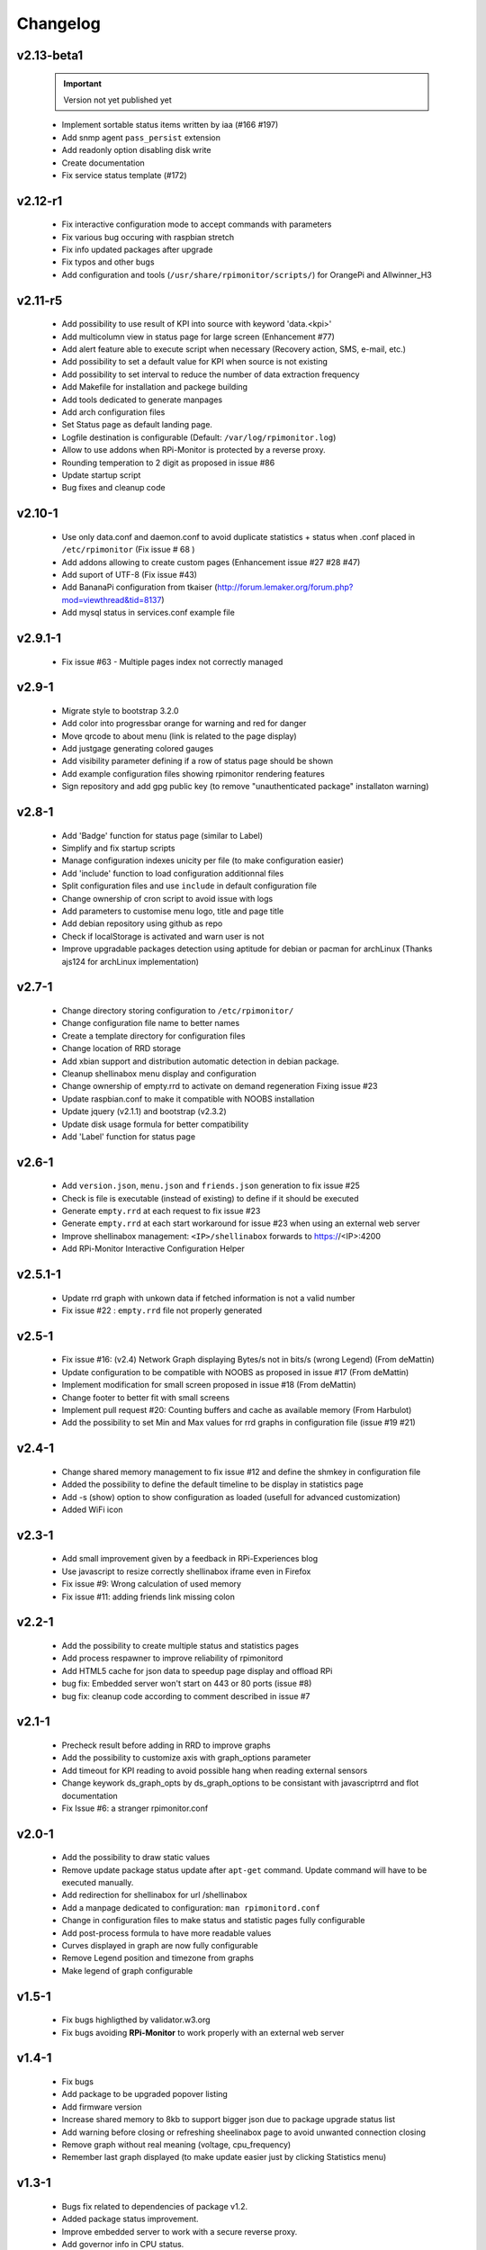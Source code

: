 Changelog
=========

v2.13-beta1 
-----------
  .. important :: Version not yet published yet

  * Implement sortable status items written by iaa (#166 #197)
  * Add snmp agent ``pass_persist`` extension
  * Add readonly option disabling disk write
  * Create documentation
  * Fix service status template (#172)

v2.12-r1
--------
  * Fix interactive configuration mode to accept commands with parameters
  * Fix various bug occuring with raspbian stretch
  * Fix info updated packages after upgrade
  * Fix typos and other bugs
  * Add configuration and tools (``/usr/share/rpimonitor/scripts/``) for OrangePi and Allwinner_H3

v2.11-r5
--------
  * Add possibility to use result of KPI into source with keyword 'data.<kpi>'
  * Add multicolumn view in status page for large screen (Enhancement #77)
  * Add alert feature able to execute script when necessary (Recovery action, SMS, e-mail, etc.)
  * Add possibility to set a default value for KPI when source is not existing
  * Add possibility to set interval to reduce the number of data extraction frequency
  * Add Makefile for installation and packege building
  * Add tools dedicated to generate manpages
  * Add arch configuration files
  * Set Status page as default landing page.
  * Logfile destination is configurable (Default: ``/var/log/rpimonitor.log``)
  * Allow to use addons when RPi-Monitor is protected by a reverse proxy.
  * Rounding temperation to 2 digit as proposed in issue #86
  * Update startup script
  * Bug fixes and cleanup code

v2.10-1
-------
  * Use only data.conf and daemon.conf to avoid duplicate statistics + status when .conf placed in ``/etc/rpimonitor`` (Fix issue # 68 )
  * Add addons allowing to create custom pages (Enhancement issue #27 #28 #47)
  * Add suport of UTF-8 (Fix issue #43)
  * Add BananaPi configuration from tkaiser (http://forum.lemaker.org/forum.php?mod=viewthread&tid=8137)
  * Add mysql status in services.conf example file

v2.9.1-1
--------
 * Fix issue #63 - Multiple pages index not correctly managed

v2.9-1
------
  * Migrate style to bootstrap 3.2.0 
  * Add color into progressbar orange for warning and red for danger
  * Move qrcode to about menu (link is related to the page display)
  * Add justgage generating colored gauges
  * Add visibility parameter defining if a row of status page should be shown 
  * Add example configuration files showing rpimonitor rendering features
  * Sign repository and add gpg public key (to remove "unauthenticated package" installaton warning)

v2.8-1
------
  * Add 'Badge' function for status page (similar to Label) 
  * Simplify and fix startup scripts
  * Manage configuration indexes unicity per file (to make configuration easier)
  * Add 'include' function to load configuration additionnal files
  * Split configuration files and use ``include`` in default configuration file
  * Change ownership of cron script to avoid issue with logs
  * Add parameters to customise menu logo, title and page title
  * Add debian repository using github as repo
  * Check if localStorage is activated and warn user is not
  * Improve upgradable packages detection using aptitude for debian or pacman
    for archLinux (Thanks ajs124 for archLinux implementation)

v2.7-1
------
  * Change directory storing configuration to ``/etc/rpimonitor/``
  * Change configuration file name to better names
  * Create a template directory for configuration files
  * Change location of RRD storage
  * Add xbian support and distribution automatic detection in debian package.
  * Cleanup shellinabox menu display and configuration
  * Change ownership of empty.rrd to activate on demand regeneration Fixing issue #23
  * Update raspbian.conf to make it compatible with NOOBS installation
  * Update jquery (v2.1.1) and bootstrap (v2.3.2)
  * Update disk usage formula for better compatibility
  * Add 'Label' function for status page

v2.6-1
------
  * Add ``version.json``, ``menu.json`` and ``friends.json`` generation to fix issue #25
  * Check is file is executable (instead of existing) to define if it should be executed
  * Generate ``empty.rrd`` at each request to fix issue #23
  * Generate ``empty.rrd`` at each start workaround for issue #23 when using an external web server
  * Improve shellinabox management: ``<IP>/shellinabox`` forwards to https://<IP>:4200
  * Add RPi-Monitor Interactive Configuration Helper

v2.5.1-1
--------
  * Update rrd graph with unkown data if fetched information is not a valid number
  * Fix issue #22 : ``empty.rrd`` file not properly generated

v2.5-1
------
  * Fix issue #16: (v2.4) Network Graph displaying Bytes/s not in bits/s (wrong Legend) (From deMattin)
  * Update configuration to be compatible with NOOBS as proposed in issue #17 (From deMattin)
  * Implement modification for small screen proposed in issue #18 (From deMattin)
  * Change footer to better fit with small screens
  * Implement pull request #20: Counting buffers and cache as available memory (From Harbulot)
  * Add the possibility to set Min and Max values for rrd graphs in configuration file (issue #19 #21)

v2.4-1
------
  * Change shared memory management to fix issue #12 and define the shmkey in configuration file
  * Added the possibility to define the default timeline to be display in statistics page
  * Add -s (show) option to show configuration as loaded (usefull for advanced customization) 
  * Added WiFi icon

v2.3-1
------
  * Add small improvement given by a feedback in RPi-Experiences blog
  * Use javascript to resize correctly shellinabox iframe even in Firefox
  * Fix issue #9: Wrong calculation of used memory
  * Fix issue #11: adding friends link missing colon

v2.2-1
------
  * Add the possibility to create multiple status and statistics pages
  * Add process respawner to improve reliability of rpimonitord
  * Add HTML5 cache for json data to speedup page display and offload RPi
  * bug fix: Embedded server won't start on 443 or 80 ports (issue #8)
  * bug fix: cleanup code according to comment described in issue #7 

v2.1-1
------
  * Precheck result before adding in RRD to improve graphs
  * Add the possibility to customize axis with graph_options parameter
  * Add timeout for KPI reading to avoid possible hang when reading external sensors
  * Change keywork ds_graph_opts by ds_graph_options to be consistant with javascriptrrd and flot documentation
  * Fix Issue #6: a stranger rpimonitor.conf

v2.0-1
------
  * Add the possibility to draw static values
  * Remove update package status update after ``apt-get`` command. Update command
    will have to be executed manually.
  * Add redirection for shellinabox for url /shellinabox
  * Add a manpage dedicated to configuration: ``man rpimonitord.conf``
  * Change in configuration files to make status and statistic pages fully configurable
  * Add post-process formula to have more readable values
  * Curves displayed in graph are now fully configurable
  * Remove Legend position and timezone from graphs
  * Make legend of graph configurable

v1.5-1
------
  * Fix bugs highligthed by validator.w3.org
  * Fix bugs avoiding **RPi-Monitor** to work properly with an external web server

v1.4-1
------
  * Fix bugs 
  * Add package to be upgraded popover listing
  * Add firmware version
  * Increase shared memory to 8kb to support bigger json due to package upgrade status list
  * Add warning before closing or refreshing sheelinabox page to avoid unwanted connection closing
  * Remove graph without real meaning (voltage, cpu_frequency)
  * Remember last graph displayed (to make update easier just by clicking Statistics menu)

v1.3-1
------
  * Bugs fix related to dependencies of package v1.2.
  * Added package status improvement.
  * Improve embedded server to work with a secure reverse proxy.
  * Add governor info in CPU status.

v1.2-1
------
  * Bugs fix related to uptime.
  * Adding preload spinner for statistics.
  * Added package status into status page.
  * Prepare embedded server to work with a secure reverse proxy.
  * Remove SSL embedded capability (which is not working in RPi) to reduce dependencies.

v1.1-1
------
  * Add 'Friends' to add links to **RPi-Monitor** from different RPi.
  * Improve uptime display in status page and add RPi clock.
  * Fixed some bugs.

v1.0-1
------
  * v1.0-1 Initial release.
